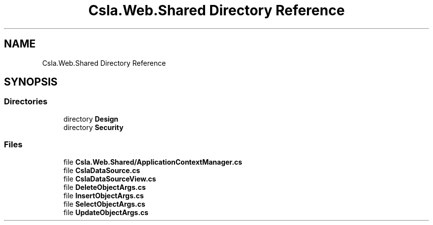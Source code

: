 .TH "Csla.Web.Shared Directory Reference" 3 "Thu Jul 22 2021" "Version 5.4.2" "CSLA.NET" \" -*- nroff -*-
.ad l
.nh
.SH NAME
Csla.Web.Shared Directory Reference
.SH SYNOPSIS
.br
.PP
.SS "Directories"

.in +1c
.ti -1c
.RI "directory \fBDesign\fP"
.br
.ti -1c
.RI "directory \fBSecurity\fP"
.br
.in -1c
.SS "Files"

.in +1c
.ti -1c
.RI "file \fBCsla\&.Web\&.Shared/ApplicationContextManager\&.cs\fP"
.br
.ti -1c
.RI "file \fBCslaDataSource\&.cs\fP"
.br
.ti -1c
.RI "file \fBCslaDataSourceView\&.cs\fP"
.br
.ti -1c
.RI "file \fBDeleteObjectArgs\&.cs\fP"
.br
.ti -1c
.RI "file \fBInsertObjectArgs\&.cs\fP"
.br
.ti -1c
.RI "file \fBSelectObjectArgs\&.cs\fP"
.br
.ti -1c
.RI "file \fBUpdateObjectArgs\&.cs\fP"
.br
.in -1c
